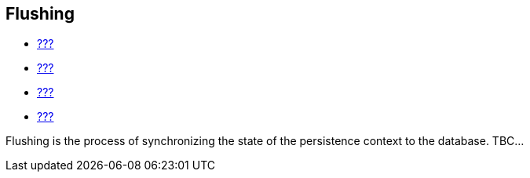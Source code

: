 [[flushing]]
== Flushing

* link:#pc[???]
* link:#hql[???]
* link:#criteria[???]
* link:#querynative[???]

Flushing is the process of synchronizing the state of the persistence
context to the database. TBC...
